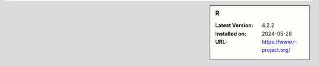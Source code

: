 .. sidebar:: R

   :Latest Version: 4.2.2
   :Installed on: 2024-05-28
   :URL: https://www.r-project.org/
